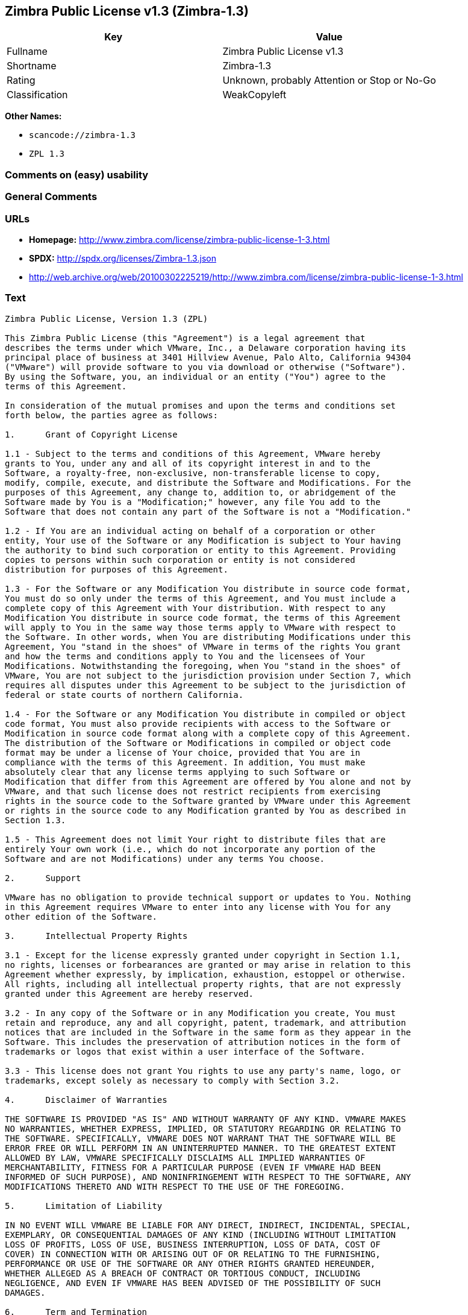 == Zimbra Public License v1.3 (Zimbra-1.3)

[cols=",",options="header",]
|===
|Key |Value
|Fullname |Zimbra Public License v1.3
|Shortname |Zimbra-1.3
|Rating |Unknown, probably Attention or Stop or No-Go
|Classification |WeakCopyleft
|===

*Other Names:*

* `+scancode://zimbra-1.3+`
* `+ZPL 1.3+`

=== Comments on (easy) usability

=== General Comments

=== URLs

* *Homepage:*
http://www.zimbra.com/license/zimbra-public-license-1-3.html
* *SPDX:* http://spdx.org/licenses/Zimbra-1.3.json
* http://web.archive.org/web/20100302225219/http://www.zimbra.com/license/zimbra-public-license-1-3.html

=== Text

....
Zimbra Public License, Version 1.3 (ZPL)

This Zimbra Public License (this "Agreement") is a legal agreement that
describes the terms under which VMware, Inc., a Delaware corporation having its
principal place of business at 3401 Hillview Avenue, Palo Alto, California 94304
("VMware") will provide software to you via download or otherwise ("Software").
By using the Software, you, an individual or an entity ("You") agree to the
terms of this Agreement.

In consideration of the mutual promises and upon the terms and conditions set
forth below, the parties agree as follows:

1.	Grant of Copyright License

1.1 - Subject to the terms and conditions of this Agreement, VMware hereby
grants to You, under any and all of its copyright interest in and to the
Software, a royalty-free, non-exclusive, non-transferable license to copy,
modify, compile, execute, and distribute the Software and Modifications. For the
purposes of this Agreement, any change to, addition to, or abridgement of the
Software made by You is a "Modification;" however, any file You add to the
Software that does not contain any part of the Software is not a "Modification."

1.2 - If You are an individual acting on behalf of a corporation or other
entity, Your use of the Software or any Modification is subject to Your having
the authority to bind such corporation or entity to this Agreement. Providing
copies to persons within such corporation or entity is not considered
distribution for purposes of this Agreement.

1.3 - For the Software or any Modification You distribute in source code format,
You must do so only under the terms of this Agreement, and You must include a
complete copy of this Agreement with Your distribution. With respect to any
Modification You distribute in source code format, the terms of this Agreement
will apply to You in the same way those terms apply to VMware with respect to
the Software. In other words, when You are distributing Modifications under this
Agreement, You "stand in the shoes" of VMware in terms of the rights You grant
and how the terms and conditions apply to You and the licensees of Your
Modifications. Notwithstanding the foregoing, when You "stand in the shoes" of
VMware, You are not subject to the jurisdiction provision under Section 7, which
requires all disputes under this Agreement to be subject to the jurisdiction of
federal or state courts of northern California.

1.4 - For the Software or any Modification You distribute in compiled or object
code format, You must also provide recipients with access to the Software or
Modification in source code format along with a complete copy of this Agreement.
The distribution of the Software or Modifications in compiled or object code
format may be under a license of Your choice, provided that You are in
compliance with the terms of this Agreement. In addition, You must make
absolutely clear that any license terms applying to such Software or
Modification that differ from this Agreement are offered by You alone and not by
VMware, and that such license does not restrict recipients from exercising
rights in the source code to the Software granted by VMware under this Agreement
or rights in the source code to any Modification granted by You as described in
Section 1.3.

1.5 - This Agreement does not limit Your right to distribute files that are
entirely Your own work (i.e., which do not incorporate any portion of the
Software and are not Modifications) under any terms You choose.

2.	Support

VMware has no obligation to provide technical support or updates to You. Nothing
in this Agreement requires VMware to enter into any license with You for any
other edition of the Software.

3.	Intellectual Property Rights

3.1 - Except for the license expressly granted under copyright in Section 1.1,
no rights, licenses or forbearances are granted or may arise in relation to this
Agreement whether expressly, by implication, exhaustion, estoppel or otherwise.
All rights, including all intellectual property rights, that are not expressly
granted under this Agreement are hereby reserved.

3.2 - In any copy of the Software or in any Modification you create, You must
retain and reproduce, any and all copyright, patent, trademark, and attribution
notices that are included in the Software in the same form as they appear in the
Software. This includes the preservation of attribution notices in the form of
trademarks or logos that exist within a user interface of the Software.

3.3 - This license does not grant You rights to use any party's name, logo, or
trademarks, except solely as necessary to comply with Section 3.2.

4.	Disclaimer of Warranties

THE SOFTWARE IS PROVIDED "AS IS" AND WITHOUT WARRANTY OF ANY KIND. VMWARE MAKES
NO WARRANTIES, WHETHER EXPRESS, IMPLIED, OR STATUTORY REGARDING OR RELATING TO
THE SOFTWARE. SPECIFICALLY, VMWARE DOES NOT WARRANT THAT THE SOFTWARE WILL BE
ERROR FREE OR WILL PERFORM IN AN UNINTERRUPTED MANNER. TO THE GREATEST EXTENT
ALLOWED BY LAW, VMWARE SPECIFICALLY DISCLAIMS ALL IMPLIED WARRANTIES OF
MERCHANTABILITY, FITNESS FOR A PARTICULAR PURPOSE (EVEN IF VMWARE HAD BEEN
INFORMED OF SUCH PURPOSE), AND NONINFRINGEMENT WITH RESPECT TO THE SOFTWARE, ANY
MODIFICATIONS THERETO AND WITH RESPECT TO THE USE OF THE FOREGOING.

5.	Limitation of Liability

IN NO EVENT WILL VMWARE BE LIABLE FOR ANY DIRECT, INDIRECT, INCIDENTAL, SPECIAL,
EXEMPLARY, OR CONSEQUENTIAL DAMAGES OF ANY KIND (INCLUDING WITHOUT LIMITATION
LOSS OF PROFITS, LOSS OF USE, BUSINESS INTERRUPTION, LOSS OF DATA, COST OF
COVER) IN CONNECTION WITH OR ARISING OUT OF OR RELATING TO THE FURNISHING,
PERFORMANCE OR USE OF THE SOFTWARE OR ANY OTHER RIGHTS GRANTED HEREUNDER,
WHETHER ALLEGED AS A BREACH OF CONTRACT OR TORTIOUS CONDUCT, INCLUDING
NEGLIGENCE, AND EVEN IF VMWARE HAS BEEN ADVISED OF THE POSSIBILITY OF SUCH
DAMAGES.

6.	Term and Termination

6.1 - This Agreement will continue in effect unless and until terminated earlier
pursuant to this Section 6.

6.2 - In the event You violate the terms of this Agreement, VMware may terminate
this Agreement.

6.3 - All licenses granted hereunder shall terminate upon the termination of
this Agreement. Termination will be in addition to any rights and remedies
available to VMware at law or equity or under this Agreement.

6.4 - Termination of this Agreement will not affect the provisions regarding
reservation of rights (Section 3.1), provisions disclaiming or limiting VMware's
liability (Sections 4 and 5), Termination (Section 6) or Miscellaneous (Section
7), which provisions will survive termination of this Agreement.

7.	Miscellaneous

This Agreement contains the entire agreement of the parties with respect to the
subject matter of this Agreement and supersedes all previous communications,
representations, understandings and agreements, either oral or written, between
the parties with respect to said subject matter. The relationship of the parties
hereunder is that of independent contractors, and this Agreement will not be
construed as creating an agency, partnership, joint venture or any other form of
legal association between the parties. If any term, condition, or provision in
this Agreement is found to be invalid, unlawful or unenforceable to any extent,
this Agreement will be construed in a manner that most closely effectuates the
intent of this Agreement. Such invalid term, condition or provision will be
severed from the remaining terms, conditions and provisions, which will continue
to be valid and enforceable to the fullest extent permitted by law. This
Agreement will be interpreted and construed in accordance with the laws of the
State of California and the United States of America, without regard to conflict
of law principles. The U.N. Convention on Contracts for the International Sale
of Goods shall not apply to this Agreement. All disputes arising out of this
Agreement involving VMware or any of its subsidiaries shall be subject to the
jurisdiction of the federal or state courts of northern California, with venue
lying in Santa Clara County, California. No rights may be assigned, no
obligations may be delegated, and this Agreement may not be transferred by You,
in whole or in part, whether voluntary or by operation of law, including by way
of sale of assets, merger or consolidation, without the prior written consent of
VMware, and any purported assignment, delegation or transfer without such
consent shall be void ab initio. Any waiver of the provisions of this Agreement
or of a party's rights or remedies under this Agreement must be in writing to be
effective. Failure, neglect or delay by a party to enforce the provisions of
this Agreement or its rights or remedies at any time, will not be construed or
be deemed to be a waiver of such party's rights under this Agreement and will
not in any way affect the validity of the whole or any part of this Agreement or
prejudice such party's right to take subsequent action.
....

'''''

=== Raw Data

* SPDX
* Scancode

....
{
    "__impliedNames": [
        "Zimbra-1.3",
        "Zimbra Public License v1.3",
        "scancode://zimbra-1.3",
        "ZPL 1.3"
    ],
    "__impliedId": "Zimbra-1.3",
    "facts": {
        "SPDX": {
            "isSPDXLicenseDeprecated": false,
            "spdxFullName": "Zimbra Public License v1.3",
            "spdxDetailsURL": "http://spdx.org/licenses/Zimbra-1.3.json",
            "_sourceURL": "https://spdx.org/licenses/Zimbra-1.3.html",
            "spdxLicIsOSIApproved": false,
            "spdxSeeAlso": [
                "http://web.archive.org/web/20100302225219/http://www.zimbra.com/license/zimbra-public-license-1-3.html"
            ],
            "_implications": {
                "__impliedNames": [
                    "Zimbra-1.3",
                    "Zimbra Public License v1.3"
                ],
                "__impliedId": "Zimbra-1.3",
                "__isOsiApproved": false,
                "__impliedURLs": [
                    [
                        "SPDX",
                        "http://spdx.org/licenses/Zimbra-1.3.json"
                    ],
                    [
                        null,
                        "http://web.archive.org/web/20100302225219/http://www.zimbra.com/license/zimbra-public-license-1-3.html"
                    ]
                ]
            },
            "spdxLicenseId": "Zimbra-1.3"
        },
        "Scancode": {
            "otherUrls": [
                "http://web.archive.org/web/20100302225219/http://www.zimbra.com/license/zimbra-public-license-1-3.html"
            ],
            "homepageUrl": "http://www.zimbra.com/license/zimbra-public-license-1-3.html",
            "shortName": "ZPL 1.3",
            "textUrls": null,
            "text": "Zimbra Public License, Version 1.3 (ZPL)\n\nThis Zimbra Public License (this \"Agreement\") is a legal agreement that\ndescribes the terms under which VMware, Inc., a Delaware corporation having its\nprincipal place of business at 3401 Hillview Avenue, Palo Alto, California 94304\n(\"VMware\") will provide software to you via download or otherwise (\"Software\").\nBy using the Software, you, an individual or an entity (\"You\") agree to the\nterms of this Agreement.\n\nIn consideration of the mutual promises and upon the terms and conditions set\nforth below, the parties agree as follows:\n\n1.\tGrant of Copyright License\n\n1.1 - Subject to the terms and conditions of this Agreement, VMware hereby\ngrants to You, under any and all of its copyright interest in and to the\nSoftware, a royalty-free, non-exclusive, non-transferable license to copy,\nmodify, compile, execute, and distribute the Software and Modifications. For the\npurposes of this Agreement, any change to, addition to, or abridgement of the\nSoftware made by You is a \"Modification;\" however, any file You add to the\nSoftware that does not contain any part of the Software is not a \"Modification.\"\n\n1.2 - If You are an individual acting on behalf of a corporation or other\nentity, Your use of the Software or any Modification is subject to Your having\nthe authority to bind such corporation or entity to this Agreement. Providing\ncopies to persons within such corporation or entity is not considered\ndistribution for purposes of this Agreement.\n\n1.3 - For the Software or any Modification You distribute in source code format,\nYou must do so only under the terms of this Agreement, and You must include a\ncomplete copy of this Agreement with Your distribution. With respect to any\nModification You distribute in source code format, the terms of this Agreement\nwill apply to You in the same way those terms apply to VMware with respect to\nthe Software. In other words, when You are distributing Modifications under this\nAgreement, You \"stand in the shoes\" of VMware in terms of the rights You grant\nand how the terms and conditions apply to You and the licensees of Your\nModifications. Notwithstanding the foregoing, when You \"stand in the shoes\" of\nVMware, You are not subject to the jurisdiction provision under Section 7, which\nrequires all disputes under this Agreement to be subject to the jurisdiction of\nfederal or state courts of northern California.\n\n1.4 - For the Software or any Modification You distribute in compiled or object\ncode format, You must also provide recipients with access to the Software or\nModification in source code format along with a complete copy of this Agreement.\nThe distribution of the Software or Modifications in compiled or object code\nformat may be under a license of Your choice, provided that You are in\ncompliance with the terms of this Agreement. In addition, You must make\nabsolutely clear that any license terms applying to such Software or\nModification that differ from this Agreement are offered by You alone and not by\nVMware, and that such license does not restrict recipients from exercising\nrights in the source code to the Software granted by VMware under this Agreement\nor rights in the source code to any Modification granted by You as described in\nSection 1.3.\n\n1.5 - This Agreement does not limit Your right to distribute files that are\nentirely Your own work (i.e., which do not incorporate any portion of the\nSoftware and are not Modifications) under any terms You choose.\n\n2.\tSupport\n\nVMware has no obligation to provide technical support or updates to You. Nothing\nin this Agreement requires VMware to enter into any license with You for any\nother edition of the Software.\n\n3.\tIntellectual Property Rights\n\n3.1 - Except for the license expressly granted under copyright in Section 1.1,\nno rights, licenses or forbearances are granted or may arise in relation to this\nAgreement whether expressly, by implication, exhaustion, estoppel or otherwise.\nAll rights, including all intellectual property rights, that are not expressly\ngranted under this Agreement are hereby reserved.\n\n3.2 - In any copy of the Software or in any Modification you create, You must\nretain and reproduce, any and all copyright, patent, trademark, and attribution\nnotices that are included in the Software in the same form as they appear in the\nSoftware. This includes the preservation of attribution notices in the form of\ntrademarks or logos that exist within a user interface of the Software.\n\n3.3 - This license does not grant You rights to use any party's name, logo, or\ntrademarks, except solely as necessary to comply with Section 3.2.\n\n4.\tDisclaimer of Warranties\n\nTHE SOFTWARE IS PROVIDED \"AS IS\" AND WITHOUT WARRANTY OF ANY KIND. VMWARE MAKES\nNO WARRANTIES, WHETHER EXPRESS, IMPLIED, OR STATUTORY REGARDING OR RELATING TO\nTHE SOFTWARE. SPECIFICALLY, VMWARE DOES NOT WARRANT THAT THE SOFTWARE WILL BE\nERROR FREE OR WILL PERFORM IN AN UNINTERRUPTED MANNER. TO THE GREATEST EXTENT\nALLOWED BY LAW, VMWARE SPECIFICALLY DISCLAIMS ALL IMPLIED WARRANTIES OF\nMERCHANTABILITY, FITNESS FOR A PARTICULAR PURPOSE (EVEN IF VMWARE HAD BEEN\nINFORMED OF SUCH PURPOSE), AND NONINFRINGEMENT WITH RESPECT TO THE SOFTWARE, ANY\nMODIFICATIONS THERETO AND WITH RESPECT TO THE USE OF THE FOREGOING.\n\n5.\tLimitation of Liability\n\nIN NO EVENT WILL VMWARE BE LIABLE FOR ANY DIRECT, INDIRECT, INCIDENTAL, SPECIAL,\nEXEMPLARY, OR CONSEQUENTIAL DAMAGES OF ANY KIND (INCLUDING WITHOUT LIMITATION\nLOSS OF PROFITS, LOSS OF USE, BUSINESS INTERRUPTION, LOSS OF DATA, COST OF\nCOVER) IN CONNECTION WITH OR ARISING OUT OF OR RELATING TO THE FURNISHING,\nPERFORMANCE OR USE OF THE SOFTWARE OR ANY OTHER RIGHTS GRANTED HEREUNDER,\nWHETHER ALLEGED AS A BREACH OF CONTRACT OR TORTIOUS CONDUCT, INCLUDING\nNEGLIGENCE, AND EVEN IF VMWARE HAS BEEN ADVISED OF THE POSSIBILITY OF SUCH\nDAMAGES.\n\n6.\tTerm and Termination\n\n6.1 - This Agreement will continue in effect unless and until terminated earlier\npursuant to this Section 6.\n\n6.2 - In the event You violate the terms of this Agreement, VMware may terminate\nthis Agreement.\n\n6.3 - All licenses granted hereunder shall terminate upon the termination of\nthis Agreement. Termination will be in addition to any rights and remedies\navailable to VMware at law or equity or under this Agreement.\n\n6.4 - Termination of this Agreement will not affect the provisions regarding\nreservation of rights (Section 3.1), provisions disclaiming or limiting VMware's\nliability (Sections 4 and 5), Termination (Section 6) or Miscellaneous (Section\n7), which provisions will survive termination of this Agreement.\n\n7.\tMiscellaneous\n\nThis Agreement contains the entire agreement of the parties with respect to the\nsubject matter of this Agreement and supersedes all previous communications,\nrepresentations, understandings and agreements, either oral or written, between\nthe parties with respect to said subject matter. The relationship of the parties\nhereunder is that of independent contractors, and this Agreement will not be\nconstrued as creating an agency, partnership, joint venture or any other form of\nlegal association between the parties. If any term, condition, or provision in\nthis Agreement is found to be invalid, unlawful or unenforceable to any extent,\nthis Agreement will be construed in a manner that most closely effectuates the\nintent of this Agreement. Such invalid term, condition or provision will be\nsevered from the remaining terms, conditions and provisions, which will continue\nto be valid and enforceable to the fullest extent permitted by law. This\nAgreement will be interpreted and construed in accordance with the laws of the\nState of California and the United States of America, without regard to conflict\nof law principles. The U.N. Convention on Contracts for the International Sale\nof Goods shall not apply to this Agreement. All disputes arising out of this\nAgreement involving VMware or any of its subsidiaries shall be subject to the\njurisdiction of the federal or state courts of northern California, with venue\nlying in Santa Clara County, California. No rights may be assigned, no\nobligations may be delegated, and this Agreement may not be transferred by You,\nin whole or in part, whether voluntary or by operation of law, including by way\nof sale of assets, merger or consolidation, without the prior written consent of\nVMware, and any purported assignment, delegation or transfer without such\nconsent shall be void ab initio. Any waiver of the provisions of this Agreement\nor of a party's rights or remedies under this Agreement must be in writing to be\neffective. Failure, neglect or delay by a party to enforce the provisions of\nthis Agreement or its rights or remedies at any time, will not be construed or\nbe deemed to be a waiver of such party's rights under this Agreement and will\nnot in any way affect the validity of the whole or any part of this Agreement or\nprejudice such party's right to take subsequent action.",
            "category": "Copyleft Limited",
            "osiUrl": null,
            "owner": "Zimbra",
            "_sourceURL": "https://github.com/nexB/scancode-toolkit/blob/develop/src/licensedcode/data/licenses/zimbra-1.3.yml",
            "key": "zimbra-1.3",
            "name": "Zimbra Public License v1.3",
            "spdxId": "Zimbra-1.3",
            "notes": null,
            "_implications": {
                "__impliedNames": [
                    "scancode://zimbra-1.3",
                    "ZPL 1.3",
                    "Zimbra-1.3"
                ],
                "__impliedId": "Zimbra-1.3",
                "__impliedCopyleft": [
                    [
                        "Scancode",
                        "WeakCopyleft"
                    ]
                ],
                "__calculatedCopyleft": "WeakCopyleft",
                "__impliedText": "Zimbra Public License, Version 1.3 (ZPL)\n\nThis Zimbra Public License (this \"Agreement\") is a legal agreement that\ndescribes the terms under which VMware, Inc., a Delaware corporation having its\nprincipal place of business at 3401 Hillview Avenue, Palo Alto, California 94304\n(\"VMware\") will provide software to you via download or otherwise (\"Software\").\nBy using the Software, you, an individual or an entity (\"You\") agree to the\nterms of this Agreement.\n\nIn consideration of the mutual promises and upon the terms and conditions set\nforth below, the parties agree as follows:\n\n1.\tGrant of Copyright License\n\n1.1 - Subject to the terms and conditions of this Agreement, VMware hereby\ngrants to You, under any and all of its copyright interest in and to the\nSoftware, a royalty-free, non-exclusive, non-transferable license to copy,\nmodify, compile, execute, and distribute the Software and Modifications. For the\npurposes of this Agreement, any change to, addition to, or abridgement of the\nSoftware made by You is a \"Modification;\" however, any file You add to the\nSoftware that does not contain any part of the Software is not a \"Modification.\"\n\n1.2 - If You are an individual acting on behalf of a corporation or other\nentity, Your use of the Software or any Modification is subject to Your having\nthe authority to bind such corporation or entity to this Agreement. Providing\ncopies to persons within such corporation or entity is not considered\ndistribution for purposes of this Agreement.\n\n1.3 - For the Software or any Modification You distribute in source code format,\nYou must do so only under the terms of this Agreement, and You must include a\ncomplete copy of this Agreement with Your distribution. With respect to any\nModification You distribute in source code format, the terms of this Agreement\nwill apply to You in the same way those terms apply to VMware with respect to\nthe Software. In other words, when You are distributing Modifications under this\nAgreement, You \"stand in the shoes\" of VMware in terms of the rights You grant\nand how the terms and conditions apply to You and the licensees of Your\nModifications. Notwithstanding the foregoing, when You \"stand in the shoes\" of\nVMware, You are not subject to the jurisdiction provision under Section 7, which\nrequires all disputes under this Agreement to be subject to the jurisdiction of\nfederal or state courts of northern California.\n\n1.4 - For the Software or any Modification You distribute in compiled or object\ncode format, You must also provide recipients with access to the Software or\nModification in source code format along with a complete copy of this Agreement.\nThe distribution of the Software or Modifications in compiled or object code\nformat may be under a license of Your choice, provided that You are in\ncompliance with the terms of this Agreement. In addition, You must make\nabsolutely clear that any license terms applying to such Software or\nModification that differ from this Agreement are offered by You alone and not by\nVMware, and that such license does not restrict recipients from exercising\nrights in the source code to the Software granted by VMware under this Agreement\nor rights in the source code to any Modification granted by You as described in\nSection 1.3.\n\n1.5 - This Agreement does not limit Your right to distribute files that are\nentirely Your own work (i.e., which do not incorporate any portion of the\nSoftware and are not Modifications) under any terms You choose.\n\n2.\tSupport\n\nVMware has no obligation to provide technical support or updates to You. Nothing\nin this Agreement requires VMware to enter into any license with You for any\nother edition of the Software.\n\n3.\tIntellectual Property Rights\n\n3.1 - Except for the license expressly granted under copyright in Section 1.1,\nno rights, licenses or forbearances are granted or may arise in relation to this\nAgreement whether expressly, by implication, exhaustion, estoppel or otherwise.\nAll rights, including all intellectual property rights, that are not expressly\ngranted under this Agreement are hereby reserved.\n\n3.2 - In any copy of the Software or in any Modification you create, You must\nretain and reproduce, any and all copyright, patent, trademark, and attribution\nnotices that are included in the Software in the same form as they appear in the\nSoftware. This includes the preservation of attribution notices in the form of\ntrademarks or logos that exist within a user interface of the Software.\n\n3.3 - This license does not grant You rights to use any party's name, logo, or\ntrademarks, except solely as necessary to comply with Section 3.2.\n\n4.\tDisclaimer of Warranties\n\nTHE SOFTWARE IS PROVIDED \"AS IS\" AND WITHOUT WARRANTY OF ANY KIND. VMWARE MAKES\nNO WARRANTIES, WHETHER EXPRESS, IMPLIED, OR STATUTORY REGARDING OR RELATING TO\nTHE SOFTWARE. SPECIFICALLY, VMWARE DOES NOT WARRANT THAT THE SOFTWARE WILL BE\nERROR FREE OR WILL PERFORM IN AN UNINTERRUPTED MANNER. TO THE GREATEST EXTENT\nALLOWED BY LAW, VMWARE SPECIFICALLY DISCLAIMS ALL IMPLIED WARRANTIES OF\nMERCHANTABILITY, FITNESS FOR A PARTICULAR PURPOSE (EVEN IF VMWARE HAD BEEN\nINFORMED OF SUCH PURPOSE), AND NONINFRINGEMENT WITH RESPECT TO THE SOFTWARE, ANY\nMODIFICATIONS THERETO AND WITH RESPECT TO THE USE OF THE FOREGOING.\n\n5.\tLimitation of Liability\n\nIN NO EVENT WILL VMWARE BE LIABLE FOR ANY DIRECT, INDIRECT, INCIDENTAL, SPECIAL,\nEXEMPLARY, OR CONSEQUENTIAL DAMAGES OF ANY KIND (INCLUDING WITHOUT LIMITATION\nLOSS OF PROFITS, LOSS OF USE, BUSINESS INTERRUPTION, LOSS OF DATA, COST OF\nCOVER) IN CONNECTION WITH OR ARISING OUT OF OR RELATING TO THE FURNISHING,\nPERFORMANCE OR USE OF THE SOFTWARE OR ANY OTHER RIGHTS GRANTED HEREUNDER,\nWHETHER ALLEGED AS A BREACH OF CONTRACT OR TORTIOUS CONDUCT, INCLUDING\nNEGLIGENCE, AND EVEN IF VMWARE HAS BEEN ADVISED OF THE POSSIBILITY OF SUCH\nDAMAGES.\n\n6.\tTerm and Termination\n\n6.1 - This Agreement will continue in effect unless and until terminated earlier\npursuant to this Section 6.\n\n6.2 - In the event You violate the terms of this Agreement, VMware may terminate\nthis Agreement.\n\n6.3 - All licenses granted hereunder shall terminate upon the termination of\nthis Agreement. Termination will be in addition to any rights and remedies\navailable to VMware at law or equity or under this Agreement.\n\n6.4 - Termination of this Agreement will not affect the provisions regarding\nreservation of rights (Section 3.1), provisions disclaiming or limiting VMware's\nliability (Sections 4 and 5), Termination (Section 6) or Miscellaneous (Section\n7), which provisions will survive termination of this Agreement.\n\n7.\tMiscellaneous\n\nThis Agreement contains the entire agreement of the parties with respect to the\nsubject matter of this Agreement and supersedes all previous communications,\nrepresentations, understandings and agreements, either oral or written, between\nthe parties with respect to said subject matter. The relationship of the parties\nhereunder is that of independent contractors, and this Agreement will not be\nconstrued as creating an agency, partnership, joint venture or any other form of\nlegal association between the parties. If any term, condition, or provision in\nthis Agreement is found to be invalid, unlawful or unenforceable to any extent,\nthis Agreement will be construed in a manner that most closely effectuates the\nintent of this Agreement. Such invalid term, condition or provision will be\nsevered from the remaining terms, conditions and provisions, which will continue\nto be valid and enforceable to the fullest extent permitted by law. This\nAgreement will be interpreted and construed in accordance with the laws of the\nState of California and the United States of America, without regard to conflict\nof law principles. The U.N. Convention on Contracts for the International Sale\nof Goods shall not apply to this Agreement. All disputes arising out of this\nAgreement involving VMware or any of its subsidiaries shall be subject to the\njurisdiction of the federal or state courts of northern California, with venue\nlying in Santa Clara County, California. No rights may be assigned, no\nobligations may be delegated, and this Agreement may not be transferred by You,\nin whole or in part, whether voluntary or by operation of law, including by way\nof sale of assets, merger or consolidation, without the prior written consent of\nVMware, and any purported assignment, delegation or transfer without such\nconsent shall be void ab initio. Any waiver of the provisions of this Agreement\nor of a party's rights or remedies under this Agreement must be in writing to be\neffective. Failure, neglect or delay by a party to enforce the provisions of\nthis Agreement or its rights or remedies at any time, will not be construed or\nbe deemed to be a waiver of such party's rights under this Agreement and will\nnot in any way affect the validity of the whole or any part of this Agreement or\nprejudice such party's right to take subsequent action.",
                "__impliedURLs": [
                    [
                        "Homepage",
                        "http://www.zimbra.com/license/zimbra-public-license-1-3.html"
                    ],
                    [
                        null,
                        "http://web.archive.org/web/20100302225219/http://www.zimbra.com/license/zimbra-public-license-1-3.html"
                    ]
                ]
            }
        }
    },
    "__impliedCopyleft": [
        [
            "Scancode",
            "WeakCopyleft"
        ]
    ],
    "__calculatedCopyleft": "WeakCopyleft",
    "__isOsiApproved": false,
    "__impliedText": "Zimbra Public License, Version 1.3 (ZPL)\n\nThis Zimbra Public License (this \"Agreement\") is a legal agreement that\ndescribes the terms under which VMware, Inc., a Delaware corporation having its\nprincipal place of business at 3401 Hillview Avenue, Palo Alto, California 94304\n(\"VMware\") will provide software to you via download or otherwise (\"Software\").\nBy using the Software, you, an individual or an entity (\"You\") agree to the\nterms of this Agreement.\n\nIn consideration of the mutual promises and upon the terms and conditions set\nforth below, the parties agree as follows:\n\n1.\tGrant of Copyright License\n\n1.1 - Subject to the terms and conditions of this Agreement, VMware hereby\ngrants to You, under any and all of its copyright interest in and to the\nSoftware, a royalty-free, non-exclusive, non-transferable license to copy,\nmodify, compile, execute, and distribute the Software and Modifications. For the\npurposes of this Agreement, any change to, addition to, or abridgement of the\nSoftware made by You is a \"Modification;\" however, any file You add to the\nSoftware that does not contain any part of the Software is not a \"Modification.\"\n\n1.2 - If You are an individual acting on behalf of a corporation or other\nentity, Your use of the Software or any Modification is subject to Your having\nthe authority to bind such corporation or entity to this Agreement. Providing\ncopies to persons within such corporation or entity is not considered\ndistribution for purposes of this Agreement.\n\n1.3 - For the Software or any Modification You distribute in source code format,\nYou must do so only under the terms of this Agreement, and You must include a\ncomplete copy of this Agreement with Your distribution. With respect to any\nModification You distribute in source code format, the terms of this Agreement\nwill apply to You in the same way those terms apply to VMware with respect to\nthe Software. In other words, when You are distributing Modifications under this\nAgreement, You \"stand in the shoes\" of VMware in terms of the rights You grant\nand how the terms and conditions apply to You and the licensees of Your\nModifications. Notwithstanding the foregoing, when You \"stand in the shoes\" of\nVMware, You are not subject to the jurisdiction provision under Section 7, which\nrequires all disputes under this Agreement to be subject to the jurisdiction of\nfederal or state courts of northern California.\n\n1.4 - For the Software or any Modification You distribute in compiled or object\ncode format, You must also provide recipients with access to the Software or\nModification in source code format along with a complete copy of this Agreement.\nThe distribution of the Software or Modifications in compiled or object code\nformat may be under a license of Your choice, provided that You are in\ncompliance with the terms of this Agreement. In addition, You must make\nabsolutely clear that any license terms applying to such Software or\nModification that differ from this Agreement are offered by You alone and not by\nVMware, and that such license does not restrict recipients from exercising\nrights in the source code to the Software granted by VMware under this Agreement\nor rights in the source code to any Modification granted by You as described in\nSection 1.3.\n\n1.5 - This Agreement does not limit Your right to distribute files that are\nentirely Your own work (i.e., which do not incorporate any portion of the\nSoftware and are not Modifications) under any terms You choose.\n\n2.\tSupport\n\nVMware has no obligation to provide technical support or updates to You. Nothing\nin this Agreement requires VMware to enter into any license with You for any\nother edition of the Software.\n\n3.\tIntellectual Property Rights\n\n3.1 - Except for the license expressly granted under copyright in Section 1.1,\nno rights, licenses or forbearances are granted or may arise in relation to this\nAgreement whether expressly, by implication, exhaustion, estoppel or otherwise.\nAll rights, including all intellectual property rights, that are not expressly\ngranted under this Agreement are hereby reserved.\n\n3.2 - In any copy of the Software or in any Modification you create, You must\nretain and reproduce, any and all copyright, patent, trademark, and attribution\nnotices that are included in the Software in the same form as they appear in the\nSoftware. This includes the preservation of attribution notices in the form of\ntrademarks or logos that exist within a user interface of the Software.\n\n3.3 - This license does not grant You rights to use any party's name, logo, or\ntrademarks, except solely as necessary to comply with Section 3.2.\n\n4.\tDisclaimer of Warranties\n\nTHE SOFTWARE IS PROVIDED \"AS IS\" AND WITHOUT WARRANTY OF ANY KIND. VMWARE MAKES\nNO WARRANTIES, WHETHER EXPRESS, IMPLIED, OR STATUTORY REGARDING OR RELATING TO\nTHE SOFTWARE. SPECIFICALLY, VMWARE DOES NOT WARRANT THAT THE SOFTWARE WILL BE\nERROR FREE OR WILL PERFORM IN AN UNINTERRUPTED MANNER. TO THE GREATEST EXTENT\nALLOWED BY LAW, VMWARE SPECIFICALLY DISCLAIMS ALL IMPLIED WARRANTIES OF\nMERCHANTABILITY, FITNESS FOR A PARTICULAR PURPOSE (EVEN IF VMWARE HAD BEEN\nINFORMED OF SUCH PURPOSE), AND NONINFRINGEMENT WITH RESPECT TO THE SOFTWARE, ANY\nMODIFICATIONS THERETO AND WITH RESPECT TO THE USE OF THE FOREGOING.\n\n5.\tLimitation of Liability\n\nIN NO EVENT WILL VMWARE BE LIABLE FOR ANY DIRECT, INDIRECT, INCIDENTAL, SPECIAL,\nEXEMPLARY, OR CONSEQUENTIAL DAMAGES OF ANY KIND (INCLUDING WITHOUT LIMITATION\nLOSS OF PROFITS, LOSS OF USE, BUSINESS INTERRUPTION, LOSS OF DATA, COST OF\nCOVER) IN CONNECTION WITH OR ARISING OUT OF OR RELATING TO THE FURNISHING,\nPERFORMANCE OR USE OF THE SOFTWARE OR ANY OTHER RIGHTS GRANTED HEREUNDER,\nWHETHER ALLEGED AS A BREACH OF CONTRACT OR TORTIOUS CONDUCT, INCLUDING\nNEGLIGENCE, AND EVEN IF VMWARE HAS BEEN ADVISED OF THE POSSIBILITY OF SUCH\nDAMAGES.\n\n6.\tTerm and Termination\n\n6.1 - This Agreement will continue in effect unless and until terminated earlier\npursuant to this Section 6.\n\n6.2 - In the event You violate the terms of this Agreement, VMware may terminate\nthis Agreement.\n\n6.3 - All licenses granted hereunder shall terminate upon the termination of\nthis Agreement. Termination will be in addition to any rights and remedies\navailable to VMware at law or equity or under this Agreement.\n\n6.4 - Termination of this Agreement will not affect the provisions regarding\nreservation of rights (Section 3.1), provisions disclaiming or limiting VMware's\nliability (Sections 4 and 5), Termination (Section 6) or Miscellaneous (Section\n7), which provisions will survive termination of this Agreement.\n\n7.\tMiscellaneous\n\nThis Agreement contains the entire agreement of the parties with respect to the\nsubject matter of this Agreement and supersedes all previous communications,\nrepresentations, understandings and agreements, either oral or written, between\nthe parties with respect to said subject matter. The relationship of the parties\nhereunder is that of independent contractors, and this Agreement will not be\nconstrued as creating an agency, partnership, joint venture or any other form of\nlegal association between the parties. If any term, condition, or provision in\nthis Agreement is found to be invalid, unlawful or unenforceable to any extent,\nthis Agreement will be construed in a manner that most closely effectuates the\nintent of this Agreement. Such invalid term, condition or provision will be\nsevered from the remaining terms, conditions and provisions, which will continue\nto be valid and enforceable to the fullest extent permitted by law. This\nAgreement will be interpreted and construed in accordance with the laws of the\nState of California and the United States of America, without regard to conflict\nof law principles. The U.N. Convention on Contracts for the International Sale\nof Goods shall not apply to this Agreement. All disputes arising out of this\nAgreement involving VMware or any of its subsidiaries shall be subject to the\njurisdiction of the federal or state courts of northern California, with venue\nlying in Santa Clara County, California. No rights may be assigned, no\nobligations may be delegated, and this Agreement may not be transferred by You,\nin whole or in part, whether voluntary or by operation of law, including by way\nof sale of assets, merger or consolidation, without the prior written consent of\nVMware, and any purported assignment, delegation or transfer without such\nconsent shall be void ab initio. Any waiver of the provisions of this Agreement\nor of a party's rights or remedies under this Agreement must be in writing to be\neffective. Failure, neglect or delay by a party to enforce the provisions of\nthis Agreement or its rights or remedies at any time, will not be construed or\nbe deemed to be a waiver of such party's rights under this Agreement and will\nnot in any way affect the validity of the whole or any part of this Agreement or\nprejudice such party's right to take subsequent action.",
    "__impliedURLs": [
        [
            "SPDX",
            "http://spdx.org/licenses/Zimbra-1.3.json"
        ],
        [
            null,
            "http://web.archive.org/web/20100302225219/http://www.zimbra.com/license/zimbra-public-license-1-3.html"
        ],
        [
            "Homepage",
            "http://www.zimbra.com/license/zimbra-public-license-1-3.html"
        ]
    ]
}
....

'''''

=== Dot Cluster Graph

image:../dot/Zimbra-1.3.svg[image,title="dot"]
